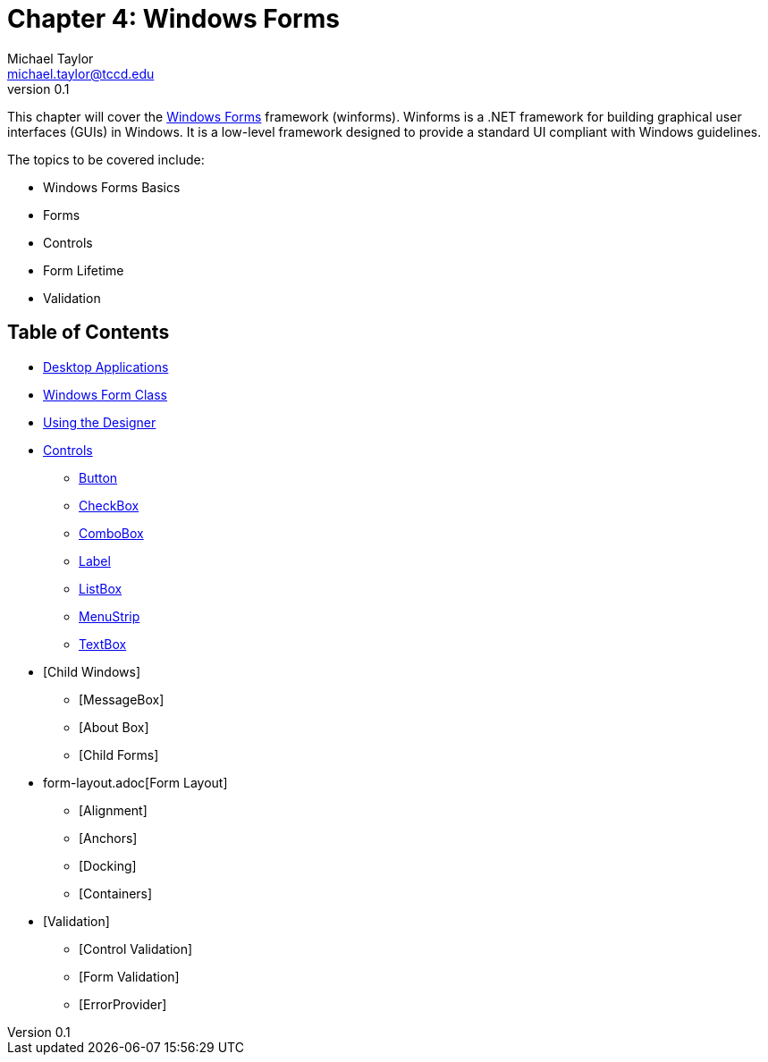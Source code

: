 = Chapter 4: Windows Forms
Michael Taylor <michael.taylor@tccd.edu>
v0.1

This chapter will cover the https://docs.microsoft.com/en-us/dotnet/desktop/winforms[Windows Forms] framework (winforms). 
Winforms is a .NET framework for building graphical user interfaces (GUIs) in Windows. 
It is a low-level framework designed to provide a standard UI compliant with Windows guidelines.

The topics to be covered include:

* Windows Forms Basics
* Forms
* Controls
* Form Lifetime
* Validation

== Table of Contents

* link:desktop-apps.adoc[Desktop Applications]
* link:form.adoc[Windows Form Class]
* link:form-designer.adoc[Using the Designer]
* link:controls.adoc[Controls]
** link:controls-button.adoc[Button]
** link:controls-checkbox.adoc[CheckBox]
** link:controls-combobox.adoc[ComboBox]
** link:controls-label.adoc[Label]
** link:controls-listbox.adoc[ListBox]
** link:controls-menu.adoc[MenuStrip]
** link:controls-textbox.adoc[TextBox]
* [Child Windows]
** [MessageBox]
** [About Box]
** [Child Forms]
* form-layout.adoc[Form Layout]
** [Alignment]
** [Anchors]
** [Docking]
** [Containers]
* [Validation]
** [Control Validation]
** [Form Validation]
** [ErrorProvider]
